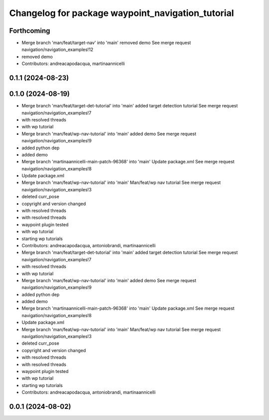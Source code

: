 ^^^^^^^^^^^^^^^^^^^^^^^^^^^^^^^^^^^^^^^^^^^^^^^^^^
Changelog for package waypoint_navigation_tutorial
^^^^^^^^^^^^^^^^^^^^^^^^^^^^^^^^^^^^^^^^^^^^^^^^^^

Forthcoming
-----------
* Merge branch 'man/feat/target-nav' into 'main'
  removed demo
  See merge request navigation/navigation_examples!12
* removed demo
* Contributors: andreacapodacqua, martinaannicelli

0.1.1 (2024-08-23)
------------------

0.1.0 (2024-08-19)
------------------
* Merge branch 'man/feat/target-det-tutorial' into 'main'
  added target detection tutorial
  See merge request navigation/navigation_examples!7
* with resolved threads
* with wp tutorial
* Merge branch 'man/feat/wp-nav-tutorial' into 'main'
  added demo
  See merge request navigation/navigation_examples!9
* added python dep
* added demo
* Merge branch 'martinaannicelli-main-patch-96368' into 'main'
  Update package.xml
  See merge request navigation/navigation_examples!8
* Update package.xml
* Merge branch 'man/feat/wp-nav-tutorial' into 'main'
  Man/feat/wp nav tutorial
  See merge request navigation/navigation_examples!3
* deleted curr_pose
* copyright and version changed
* with resolved threads
* with resolved threads
* waypoint plugin tested
* with wp tutorial
* starting wp tutorials
* Contributors: andreacapodacqua, antoniobrandi, martinaannicelli

* Merge branch 'man/feat/target-det-tutorial' into 'main'
  added target detection tutorial
  See merge request navigation/navigation_examples!7
* with resolved threads
* with wp tutorial
* Merge branch 'man/feat/wp-nav-tutorial' into 'main'
  added demo
  See merge request navigation/navigation_examples!9
* added python dep
* added demo
* Merge branch 'martinaannicelli-main-patch-96368' into 'main'
  Update package.xml
  See merge request navigation/navigation_examples!8
* Update package.xml
* Merge branch 'man/feat/wp-nav-tutorial' into 'main'
  Man/feat/wp nav tutorial
  See merge request navigation/navigation_examples!3
* deleted curr_pose
* copyright and version changed
* with resolved threads
* with resolved threads
* waypoint plugin tested
* with wp tutorial
* starting wp tutorials
* Contributors: andreacapodacqua, antoniobrandi, martinaannicelli

0.0.1 (2024-08-02)
------------------
